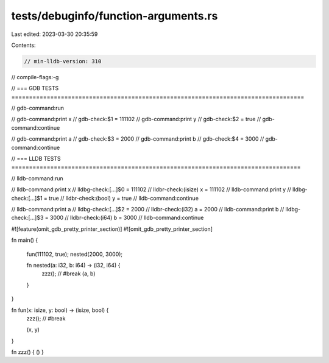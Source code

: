 tests/debuginfo/function-arguments.rs
=====================================

Last edited: 2023-03-30 20:35:59

Contents:

.. code-block:: rs

    // min-lldb-version: 310

// compile-flags:-g

// === GDB TESTS ===================================================================================

// gdb-command:run

// gdb-command:print x
// gdb-check:$1 = 111102
// gdb-command:print y
// gdb-check:$2 = true
// gdb-command:continue

// gdb-command:print a
// gdb-check:$3 = 2000
// gdb-command:print b
// gdb-check:$4 = 3000
// gdb-command:continue

// === LLDB TESTS ==================================================================================

// lldb-command:run

// lldb-command:print x
// lldbg-check:[...]$0 = 111102
// lldbr-check:(isize) x = 111102
// lldb-command:print y
// lldbg-check:[...]$1 = true
// lldbr-check:(bool) y = true
// lldb-command:continue

// lldb-command:print a
// lldbg-check:[...]$2 = 2000
// lldbr-check:(i32) a = 2000
// lldb-command:print b
// lldbg-check:[...]$3 = 3000
// lldbr-check:(i64) b = 3000
// lldb-command:continue


#![feature(omit_gdb_pretty_printer_section)]
#![omit_gdb_pretty_printer_section]

fn main() {

    fun(111102, true);
    nested(2000, 3000);

    fn nested(a: i32, b: i64) -> (i32, i64) {
        zzz(); // #break
        (a, b)
    }
}

fn fun(x: isize, y: bool) -> (isize, bool) {
    zzz(); // #break

    (x, y)
}

fn zzz() { () }


